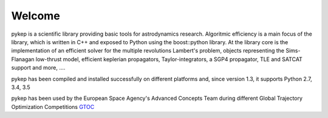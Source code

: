 .. pykep documentation master file, created by
   sphinx-quickstart on Thu Nov  4 12:34:23 2010.
   You can adapt this file completely to your liking, but it should at least
   contain the root `toctree` directive.

==========================================
Welcome
==========================================

.. image:: images/traj1.gif
.. image:: images/traj2.gif
.. image:: images/traj3.gif
.. image:: images/traj4.gif
.. image:: images/traj5.gif
.. image:: images/traj6.gif
.. image:: images/logo_pykep.png


pykep is a scientific library providing basic tools for astrodynamics research. Algoritmic efficiency is
a main focus of the library, which is written in C++ and exposed to Python using the boost::python library. At the library core
is the implementation of an efficient solver for the multiple revolutions Lambert's problem, objects representing the Sims-Flanagan low-thrust model, efficient keplerian propagators, Taylor-integrators, a SGP4 propagator, TLE and SATCAT support and more,  ....

pykep has been compiled and installed successfully on different platforms and, since version 1.3, it supports Python 2.7, 3.4, 3.5

pykep has been used by the European Space Agency's Advanced Concepts Team during
different Global Trajectory Optimization Competitions `GTOC <http://sophia.estec.esa.int/gtoc_portal>`_
